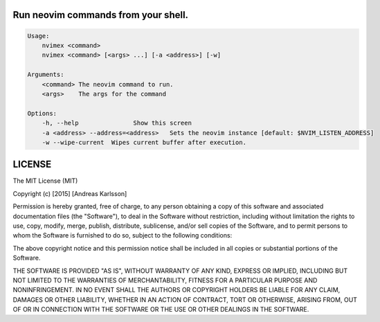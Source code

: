 Run neovim commands from your shell.
====================================

.. code::

    Usage:
        nvimex <command>
        nvimex <command> [<args> ...] [-a <address>] [-w]

    Arguments:
        <command> The neovim command to run.
        <args>    The args for the command

    Options:
        -h, --help               Show this screen
        -a <address> --address=<address>   Sets the neovim instance [default: $NVIM_LISTEN_ADDRESS]
        -w --wipe-current  Wipes current buffer after execution.


LICENSE
=======

The MIT License (MIT)

Copyright (c) [2015] [Andreas Karlsson]

Permission is hereby granted, free of charge, to any person obtaining a copy
of this software and associated documentation files (the "Software"), to deal
in the Software without restriction, including without limitation the rights
to use, copy, modify, merge, publish, distribute, sublicense, and/or sell
copies of the Software, and to permit persons to whom the Software is
furnished to do so, subject to the following conditions:

The above copyright notice and this permission notice shall be included in all
copies or substantial portions of the Software.

THE SOFTWARE IS PROVIDED "AS IS", WITHOUT WARRANTY OF ANY KIND, EXPRESS OR
IMPLIED, INCLUDING BUT NOT LIMITED TO THE WARRANTIES OF MERCHANTABILITY,
FITNESS FOR A PARTICULAR PURPOSE AND NONINFRINGEMENT. IN NO EVENT SHALL THE
AUTHORS OR COPYRIGHT HOLDERS BE LIABLE FOR ANY CLAIM, DAMAGES OR OTHER
LIABILITY, WHETHER IN AN ACTION OF CONTRACT, TORT OR OTHERWISE, ARISING FROM,
OUT OF OR IN CONNECTION WITH THE SOFTWARE OR THE USE OR OTHER DEALINGS IN THE
SOFTWARE.
